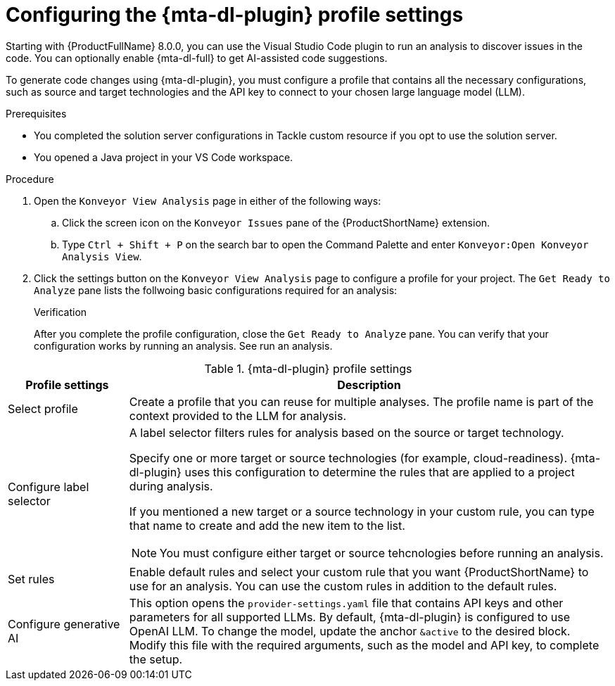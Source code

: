 :_newdoc-version: 2.18.3
:_template-generated: 2025-02-26
:_mod-docs-content-type: PROCEDURE

[id="configuring-developer-lightspeed-profile-settings_{context}"]
= Configuring the {mta-dl-plugin} profile settings

Starting with {ProductFullName} 8.0.0, you can use the Visual Studio Code plugin to run an analysis to discover issues in the code. You can optionally enable {mta-dl-full} to get AI-assisted code suggestions.

To generate code changes using {mta-dl-plugin}, you must configure a profile that contains all the necessary configurations, such as source and target technologies and the API key to connect to your chosen large language model (LLM). 

.Prerequisites

* You completed the solution server configurations in Tackle custom resource if you opt to use the solution server.
* You opened a Java project in your VS Code workspace.

.Procedure

. Open the `Konveyor View Analysis` page in either of the following ways: 
+
.. Click the screen icon on the `Konveyor Issues` pane of the {ProductShortName} extension. 
.. Type `Ctrl + Shift + P` on the search bar to open the Command Palette and enter `Konveyor:Open Konveyor Analysis View`.
+
. Click the settings button on the `Konveyor View Analysis` page to configure a profile for your project.
The `Get Ready to Analyze` pane lists the follwoing basic configurations required for an analysis: 
+

.Verification

After you complete the profile configuration, close the `Get Ready to Analyze` pane. You can verify that your configuration works by running an analysis. See run an analysis.

.{mta-dl-plugin}  profile settings
[cols="20%,80%a",options="header",]
|====
|Profile settings |Description
|Select profile|Create a profile that you can reuse for multiple analyses. The profile name is part of the context provided to the LLM for analysis.  
|Configure label selector|A label selector filters rules for analysis based on the source or target technology.

Specify one or more target or source technologies (for example, cloud-readiness). {mta-dl-plugin} uses this configuration to determine the rules that are applied to a project during analysis. 

If you mentioned a new target or a source technology in your custom rule, you can type that name to create and add the new item to the list.

[NOTE]
====
You must configure either target or source tehcnologies before running an analysis.
====
|Set rules|Enable default rules and select your custom rule that you want {ProductShortName} to use for an analysis. You can use the custom rules in addition to the default rules.
|Configure generative AI|This option opens the `provider-settings.yaml` file that contains API keys and other parameters for all supported LLMs. By default, {mta-dl-plugin} is configured to use OpenAI LLM. To change the model, update the anchor `&active` to the desired block. Modify this file with the required arguments, such as the model and API key, to complete the setup. 
|====
